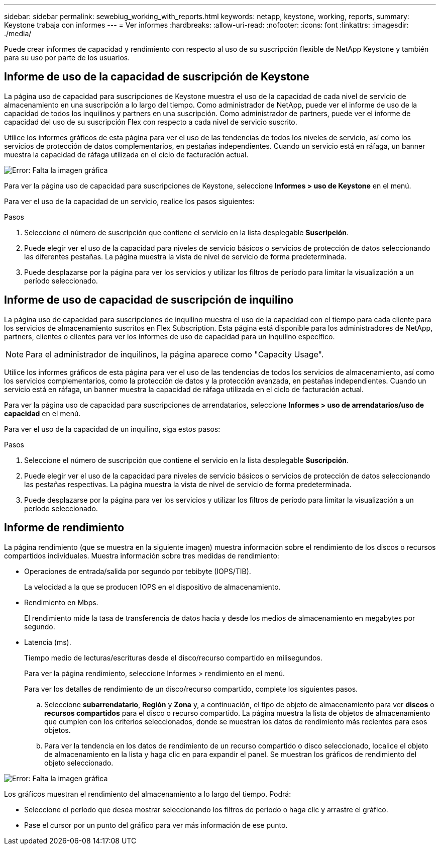 ---
sidebar: sidebar 
permalink: sewebiug_working_with_reports.html 
keywords: netapp, keystone, working, reports, 
summary: Keystone trabaja con informes 
---
= Ver informes
:hardbreaks:
:allow-uri-read: 
:nofooter: 
:icons: font
:linkattrs: 
:imagesdir: ./media/


[role="lead"]
Puede crear informes de capacidad y rendimiento con respecto al uso de su suscripción flexible de NetApp Keystone y también para su uso por parte de los usuarios.



== Informe de uso de la capacidad de suscripción de Keystone

La página uso de capacidad para suscripciones de Keystone muestra el uso de la capacidad de cada nivel de servicio de almacenamiento en una suscripción a lo largo del tiempo. Como administrador de NetApp, puede ver el informe de uso de la capacidad de todos los inquilinos y partners en una suscripción. Como administrador de partners, puede ver el informe de capacidad del uso de su suscripción Flex con respecto a cada nivel de servicio suscrito.

Utilice los informes gráficos de esta página para ver el uso de las tendencias de todos los niveles de servicio, así como los servicios de protección de datos complementarios, en pestañas independientes. Cuando un servicio está en ráfaga, un banner muestra la capacidad de ráfaga utilizada en el ciclo de facturación actual.

image:sewebiug_image33.png["Error: Falta la imagen gráfica"]

Para ver la página uso de capacidad para suscripciones de Keystone, seleccione *Informes > uso de Keystone* en el menú.

Para ver el uso de la capacidad de un servicio, realice los pasos siguientes:

.Pasos
. Seleccione el número de suscripción que contiene el servicio en la lista desplegable *Suscripción*.
. Puede elegir ver el uso de la capacidad para niveles de servicio básicos o servicios de protección de datos seleccionando las diferentes pestañas. La página muestra la vista de nivel de servicio de forma predeterminada.
. Puede desplazarse por la página para ver los servicios y utilizar los filtros de período para limitar la visualización a un período seleccionado.




== Informe de uso de capacidad de suscripción de inquilino

La página uso de capacidad para suscripciones de inquilino muestra el uso de la capacidad con el tiempo para cada cliente para los servicios de almacenamiento suscritos en Flex Subscription. Esta página está disponible para los administradores de NetApp, partners, clientes o clientes para ver los informes de uso de capacidad para un inquilino específico.


NOTE: Para el administrador de inquilinos, la página aparece como "Capacity Usage".

Utilice los informes gráficos de esta página para ver el uso de las tendencias de todos los servicios de almacenamiento, así como los servicios complementarios, como la protección de datos y la protección avanzada, en pestañas independientes. Cuando un servicio está en ráfaga, un banner muestra la capacidad de ráfaga utilizada en el ciclo de facturación actual.

Para ver la página uso de capacidad para suscripciones de arrendatarios, seleccione *Informes > uso de arrendatarios/uso de capacidad* en el menú.

Para ver el uso de la capacidad de un inquilino, siga estos pasos:

.Pasos
. Seleccione el número de suscripción que contiene el servicio en la lista desplegable *Suscripción*.
. Puede elegir ver el uso de la capacidad para niveles de servicio básicos o servicios de protección de datos seleccionando las pestañas respectivas. La página muestra la vista de nivel de servicio de forma predeterminada.
. Puede desplazarse por la página para ver los servicios y utilizar los filtros de período para limitar la visualización a un período seleccionado.




== Informe de rendimiento

La página rendimiento (que se muestra en la siguiente imagen) muestra información sobre el rendimiento de los discos o recursos compartidos individuales. Muestra información sobre tres medidas de rendimiento:

* Operaciones de entrada/salida por segundo por tebibyte (IOPS/TIB).
+
La velocidad a la que se producen IOPS en el dispositivo de almacenamiento.

* Rendimiento en Mbps.
+
El rendimiento mide la tasa de transferencia de datos hacia y desde los medios de almacenamiento en megabytes por segundo.

* Latencia (ms).
+
Tiempo medio de lecturas/escrituras desde el disco/recurso compartido en milisegundos.

+
Para ver la página rendimiento, seleccione Informes > rendimiento en el menú.

+
Para ver los detalles de rendimiento de un disco/recurso compartido, complete los siguientes pasos.

+
.. Seleccione *subarrendatario*, *Región* y *Zona* y, a continuación, el tipo de objeto de almacenamiento para ver *discos* o *recursos compartidos* para el disco o recurso compartido. La página muestra la lista de objetos de almacenamiento que cumplen con los criterios seleccionados, donde se muestran los datos de rendimiento más recientes para esos objetos.
.. Para ver la tendencia en los datos de rendimiento de un recurso compartido o disco seleccionado, localice el objeto de almacenamiento en la lista y haga clic en para expandir el panel. Se muestran los gráficos de rendimiento del objeto seleccionado.




image:sewebiug_image34.png["Error: Falta la imagen gráfica"]

Los gráficos muestran el rendimiento del almacenamiento a lo largo del tiempo. Podrá:

* Seleccione el período que desea mostrar seleccionando los filtros de período o haga clic y arrastre el gráfico.
* Pase el cursor por un punto del gráfico para ver más información de ese punto.

